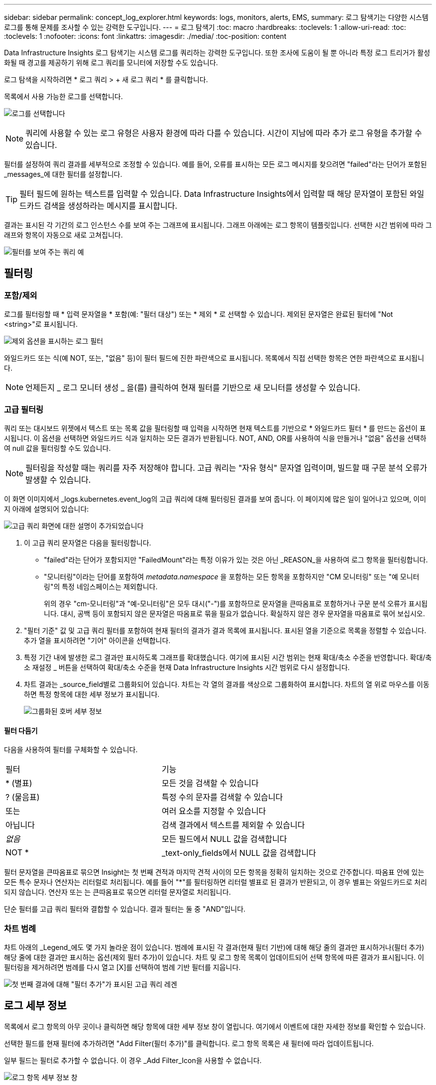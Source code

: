 ---
sidebar: sidebar 
permalink: concept_log_explorer.html 
keywords: logs, monitors, alerts, EMS, 
summary: 로그 탐색기는 다양한 시스템 로그를 통해 문제를 조사할 수 있는 강력한 도구입니다. 
---
= 로그 탐색기
:toc: macro
:hardbreaks:
:toclevels: 1
:allow-uri-read: 
:toc: 
:toclevels: 1
:nofooter: 
:icons: font
:linkattrs: 
:imagesdir: ./media/
:toc-position: content


[role="lead"]
Data Infrastructure Insights 로그 탐색기는 시스템 로그를 쿼리하는 강력한 도구입니다. 또한 조사에 도움이 될 뿐 아니라 특정 로그 트리거가 활성화될 때 경고를 제공하기 위해 로그 쿼리를 모니터에 저장할 수도 있습니다.

로그 탐색을 시작하려면 * 로그 쿼리 > + 새 로그 쿼리 * 를 클릭합니다.

목록에서 사용 가능한 로그를 선택합니다.

image:LogExplorer_2022.png["로그를 선택합니다"]


NOTE: 쿼리에 사용할 수 있는 로그 유형은 사용자 환경에 따라 다를 수 있습니다. 시간이 지남에 따라 추가 로그 유형을 추가할 수 있습니다.

필터를 설정하여 쿼리 결과를 세부적으로 조정할 수 있습니다. 예를 들어, 오류를 표시하는 모든 로그 메시지를 찾으려면 "failed"라는 단어가 포함된 _messages_에 대한 필터를 설정합니다.


TIP: 필터 필드에 원하는 텍스트를 입력할 수 있습니다. Data Infrastructure Insights에서 입력할 때 해당 문자열이 포함된 와일드카드 검색을 생성하라는 메시지를 표시합니다.

결과는 표시된 각 기간의 로그 인스턴스 수를 보여 주는 그래프에 표시됩니다. 그래프 아래에는 로그 항목이 템플릿입니다. 선택한 시간 범위에 따라 그래프와 항목이 자동으로 새로 고쳐집니다.

image:LogExplorer_QueryForFailed.png["필터를 보여 주는 쿼리 예"]



== 필터링



=== 포함/제외

로그를 필터링할 때 * 입력 문자열을 * 포함(예: "필터 대상") 또는 * 제외 * 로 선택할 수 있습니다. 제외된 문자열은 완료된 필터에 "Not <string>"로 표시됩니다.

image:Log_Advanced_Query_Filter_Exclude.png["제외 옵션을 표시하는 로그 필터"]

와일드카드 또는 식(예 NOT, 또는, "없음" 등)이 필터 필드에 진한 파란색으로 표시됩니다. 목록에서 직접 선택한 항목은 연한 파란색으로 표시됩니다.


NOTE: 언제든지 _ 로그 모니터 생성 _ 을(를) 클릭하여 현재 필터를 기반으로 새 모니터를 생성할 수 있습니다.



=== 고급 필터링

쿼리 또는 대시보드 위젯에서 텍스트 또는 목록 값을 필터링할 때 입력을 시작하면 현재 텍스트를 기반으로 * 와일드카드 필터 * 를 만드는 옵션이 표시됩니다. 이 옵션을 선택하면 와일드카드 식과 일치하는 모든 결과가 반환됩니다. NOT, AND, OR를 사용하여 식을 만들거나 "없음" 옵션을 선택하여 null 값을 필터링할 수도 있습니다.


NOTE: 필터링을 작성할 때는 쿼리를 자주 저장해야 합니다. 고급 쿼리는 "자유 형식" 문자열 입력이며, 빌드할 때 구문 분석 오류가 발생할 수 있습니다.

이 화면 이미지에서 _logs.kubernetes.event_log의 고급 쿼리에 대해 필터링된 결과를 보여 줍니다. 이 페이지에 많은 일이 일어나고 있으며, 이미지 아래에 설명되어 있습니다:

image:Log_Advanced_Query_ScreenExplained.png["고급 쿼리 화면에 대한 설명이 추가되었습니다"]

. 이 고급 쿼리 문자열은 다음을 필터링합니다.
+
** "failed"라는 단어가 포함되지만 "FailedMount"라는 특정 이유가 있는 것은 아닌 _REASON_을 사용하여 로그 항목을 필터링합니다.
** "모니터링"이라는 단어를 포함하여 _metadata.namespace_ 을 포함하는 모든 항목을 포함하지만 "CM 모니터링" 또는 "예 모니터링"의 특정 네임스페이스는 제외합니다.
+
위의 경우 "cm-모니터링"과 "예-모니터링"은 모두 대시("-")를 포함하므로 문자열을 큰따옴표로 포함하거나 구문 분석 오류가 표시됩니다. 대시, 공백 등이 포함되지 않은 문자열은 따옴표로 묶을 필요가 없습니다. 확실하지 않은 경우 문자열을 따옴표로 묶어 보십시오.



. "필터 기준" 값 및 고급 쿼리 필터를 포함하여 현재 필터의 결과가 결과 목록에 표시됩니다. 표시된 열을 기준으로 목록을 정렬할 수 있습니다. 추가 열을 표시하려면 "기어" 아이콘을 선택합니다.
. 특정 기간 내에 발생한 로그 결과만 표시하도록 그래프를 확대했습니다. 여기에 표시된 시간 범위는 현재 확대/축소 수준을 반영합니다. 확대/축소 재설정 _ 버튼을 선택하여 확대/축소 수준을 현재 Data Infrastructure Insights 시간 범위로 다시 설정합니다.
. 차트 결과는 _source_field별로 그룹화되어 있습니다. 차트는 각 열의 결과를 색상으로 그룹화하여 표시합니다. 차트의 열 위로 마우스를 이동하면 특정 항목에 대한 세부 정보가 표시됩니다.
+
image:Log_Advanced_Query_Group_Detail.png["그룹화된 호버 세부 정보"]





==== 필터 다듬기

다음을 사용하여 필터를 구체화할 수 있습니다.

|===


| 필터 | 기능 


| * (별표) | 모든 것을 검색할 수 있습니다 


| ? (물음표) | 특정 수의 문자를 검색할 수 있습니다 


| 또는 | 여러 요소를 지정할 수 있습니다 


| 아닙니다 | 검색 결과에서 텍스트를 제외할 수 있습니다 


| _없음_ | 모든 필드에서 NULL 값을 검색합니다 


| NOT * | _text-only_fields에서 NULL 값을 검색합니다 
|===
필터 문자열을 큰따옴표로 묶으면 Insight는 첫 번째 견적과 마지막 견적 사이의 모든 항목을 정확히 일치하는 것으로 간주합니다. 따옴표 안에 있는 모든 특수 문자나 연산자는 리터럴로 처리됩니다. 예를 들어 "*"를 필터링하면 리터럴 별표로 된 결과가 반환되고, 이 경우 별표는 와일드카드로 처리되지 않습니다. 연산자 또는 는 큰따옴표로 묶으면 리터럴 문자열로 처리됩니다.

단순 필터를 고급 쿼리 필터와 결합할 수 있습니다. 결과 필터는 둘 중 "AND"입니다.



=== 차트 범례

차트 아래의 _Legend_에도 몇 가지 놀라운 점이 있습니다. 범례에 표시된 각 결과(현재 필터 기반)에 대해 해당 줄의 결과만 표시하거나(필터 추가) 해당 줄에 대한 결과만 표시하는 옵션(제외 필터 추가)이 있습니다. 차트 및 로그 항목 목록이 업데이트되어 선택 항목에 따른 결과가 표시됩니다. 이 필터링을 제거하려면 범례를 다시 열고 [X]를 선택하여 범례 기반 필터를 지웁니다.

image:Log_Advanced_Query_Legend.png["첫 번째 결과에 대해 \"필터 추가\"가 표시된 고급 쿼리 레겐"]



== 로그 세부 정보

목록에서 로그 항목의 아무 곳이나 클릭하면 해당 항목에 대한 세부 정보 창이 열립니다. 여기에서 이벤트에 대한 자세한 정보를 확인할 수 있습니다.

선택한 필드를 현재 필터에 추가하려면 "Add Filter(필터 추가)"를 클릭합니다. 로그 항목 목록은 새 필터에 따라 업데이트됩니다.

일부 필드는 필터로 추가할 수 없습니다. 이 경우 _Add Filter_Icon을 사용할 수 없습니다.

image:LogExplorer_DetailPane.png["로그 항목 세부 정보 창"]



== 문제 해결

여기에서 로그 쿼리 문제 해결을 위한 제안 사항을 찾을 수 있습니다.

|===


| * 문제: * | * 사용해 보세요. * 


| 로그 쿼리에 "디버그" 메시지가 표시되지 않습니다 | 디버그 로그 메시징이 수집되지 않았습니다. 원하는 메시지를 캡처하려면 관련 메시지 심각도를 _INFORMATIONAL, ERROR, ALERT, EMERGENCY, _ 또는 _NOTICE_LEVEL로 변경합니다. 
|===